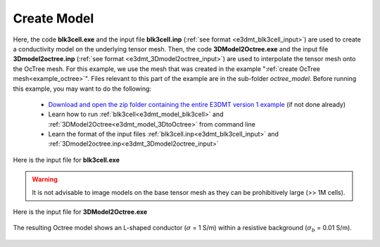 .. _example_model:

Create Model
============

Here, the code **blk3cell.exe** and the input file **blk3cell.inp** (:ref:`see format <e3dmt_blk3cell_input>`) are used to create a conductivity model on the underlying tensor mesh. Then, the code **3DModel2Octree.exe** and the input file **3Dmodel2octree.inp** (:ref:`see format <e3dmt_3Dmodel2octree_input>`) are used to interpolate the tensor mesh onto the OcTree mesh. For this example, we use the mesh that was created in the example ":ref:`create OcTree mesh<example_octree>`". Files relevant to this part of the example are in the sub-folder *octree_model*. Before running this example, you may want to do the following:

	- `Download and open the zip folder containing the entire E3DMT version 1 example <https://github.com/ubcgif/e3dmt/raw/manual_ver1/assets/e3dmt_ver1_example.zip>`__ (if not done already)
	- Learn how to run :ref:`blk3cell<e3dmt_model_blk3cell>` and :ref:`3DModel2Octree<e3dmt_model_3DtoOctree>` from command line
	- Learn the format of the input files :ref:`blk3cell.inp<e3dmt_blk3cell_input>` and :ref:`3Dmodel2octree.inp<e3dmt_3Dmodel2octree_input>`


Here is the input file for **blk3cell.exe**

.. figure:: ../inputfiles/images/create_blk3cell_input.png
     :align: center
     :width: 700


.. warning:: It is not advisable to image models on the base tensor mesh as they can be prohibitively large (>> 1M cells).


Here is the input file for **3DModel2Octree.exe**

.. figure:: ../inputfiles/images/create_3DtoOctree_input.png
     :align: center
     :width: 700



The resulting Octree model shows an L-shaped conductor (:math:`\sigma` = 1 S/m) within a resistive background (:math:`\sigma_b` = 0.01 S/m).


.. figure:: images/octree_model1.png
     :align: center
     :width: 500

